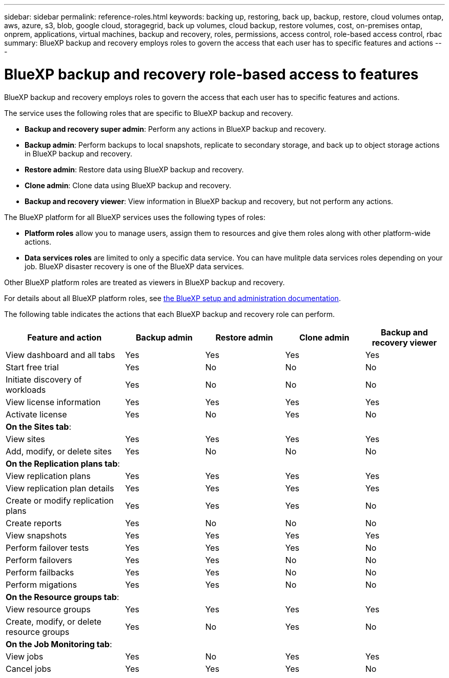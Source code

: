 ---
sidebar: sidebar
permalink: reference-roles.html
keywords: backing up, restoring, back up, backup, restore, cloud volumes ontap, aws, azure, s3, blob, google cloud, storagegrid, back up volumes, cloud backup, restore volumes, cost, on-premises ontap, onprem, applications, virtual machines, backup and recovery, roles, permissions, access control, role-based access control, rbac
summary: BlueXP backup and recovery employs roles to govern the access that each user has to specific features and actions
---

= BlueXP backup and recovery role-based access to features
:hardbreaks:
:nofooter:
:icons: font
:linkattrs:
:imagesdir: ./media/

[.lead]
BlueXP backup and recovery employs roles to govern the access that each user has to specific features and actions. 

The service uses the following roles that are specific to BlueXP backup and recovery. 

* *Backup and recovery super admin*: Perform any actions in BlueXP backup and recovery.
* *Backup admin*: Perform backups to local snapshots, replicate to secondary storage, and back up to object storage actions in BlueXP backup and recovery. 
* *Restore admin*: Restore data using BlueXP backup and recovery. 
* *Clone admin*: Clone data using BlueXP backup and recovery. 
* *Backup and recovery viewer*: View information in BlueXP backup and recovery, but not perform any actions.


The BlueXP platform for all BlueXP services uses the following types of roles: 
 
* *Platform roles* allow you to manage users, assign them to resources and give them roles along with other platform-wide actions. 
 
* *Data services roles* are limited to only a specific data service. You can have mulitple data services roles depending on your job. BlueXP disaster recovery is one of the BlueXP data services. 

Other BlueXP platform roles are treated as viewers in BlueXP backup and recovery. 


For details about all BlueXP platform roles, see https://docs.netapp.com/us-en/bluexp-setup-admin/reference-iam-predefined-roles.html[the BlueXP setup and administration documentation^].

The following table indicates the actions that each BlueXP backup and recovery role can perform. 

[cols=5*,options="header",cols="30,20a,20a,20a,20a",width="100%"]
|===
| Feature and action
| Backup admin
| Restore admin
| Clone admin
| Backup and recovery viewer

| View dashboard and all tabs | Yes | Yes |Yes |Yes
| Start free trial | Yes | No  |No |No
| Initiate discovery of workloads | Yes | No |No |No
| View license information | Yes | Yes |Yes |Yes
| Activate license | Yes | No  |Yes |No

5+| *On the Sites tab*: 
| View sites | Yes | Yes |Yes |Yes
| Add, modify, or delete sites | Yes | No| No |No


5+| *On the Replication plans tab*: 
| View replication plans | Yes | Yes  |Yes |Yes
| View replication plan details | Yes | Yes  |Yes |Yes
| Create or modify replication plans | Yes | Yes  |Yes |No
| Create reports | Yes | No |No | No
| View snapshots | Yes | Yes | Yes | Yes
| Perform failover tests | Yes | Yes | Yes |No
| Perform failovers | Yes | Yes  | No |No
| Perform failbacks | Yes | Yes  |No |No
| Perform migations | Yes | Yes  |No |No

5+| *On the Resource groups tab*: 
| View resource groups | Yes | Yes  |Yes |Yes
| Create, modify, or delete resource groups| Yes | No | Yes | No


5+| *On the Job Monitoring tab*:
| View jobs| Yes | No  |Yes |Yes
| Cancel jobs| Yes | Yes |Yes |No



|===
